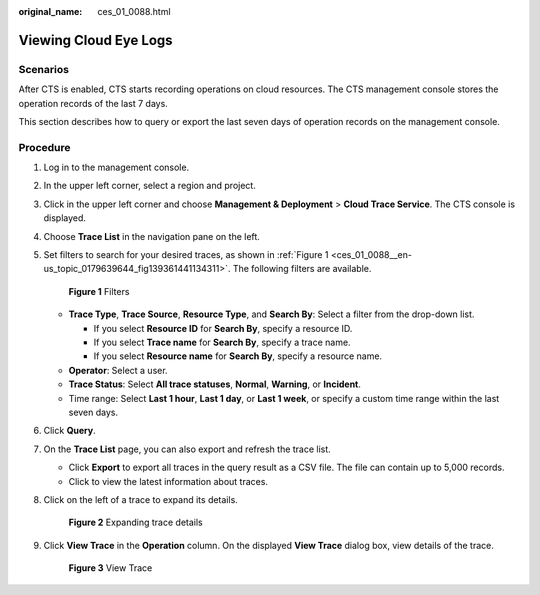 :original_name: ces_01_0088.html

.. _ces_01_0088:

Viewing Cloud Eye Logs
======================

Scenarios
---------

After CTS is enabled, CTS starts recording operations on cloud resources. The CTS management console stores the operation records of the last 7 days.

This section describes how to query or export the last seven days of operation records on the management console.

Procedure
---------

#. Log in to the management console.

#. In the upper left corner, select a region and project.

#. Click |image1| in the upper left corner and choose **Management & Deployment** > **Cloud Trace Service**. The CTS console is displayed.

#. Choose **Trace List** in the navigation pane on the left.

#. Set filters to search for your desired traces, as shown in :ref:`Figure 1 <ces_01_0088__en-us_topic_0179639644_fig139361441134311>`. The following filters are available.

   .. _ces_01_0088__en-us_topic_0179639644_fig139361441134311:

   .. figure:: /_static/images/en-us_image_0000001744598325.png
      :alt: **Figure 1** Filters

      **Figure 1** Filters

   -  **Trace Type**, **Trace Source**, **Resource Type**, and **Search By**: Select a filter from the drop-down list.

      -  If you select **Resource ID** for **Search By**, specify a resource ID.
      -  If you select **Trace name** for **Search By**, specify a trace name.
      -  If you select **Resource name** for **Search By**, specify a resource name.

   -  **Operator**: Select a user.
   -  **Trace Status**: Select **All trace statuses**, **Normal**, **Warning**, or **Incident**.
   -  Time range: Select **Last 1 hour**, **Last 1 day**, or **Last 1 week**, or specify a custom time range within the last seven days.

#. Click **Query**.

#. On the **Trace List** page, you can also export and refresh the trace list.

   -  Click **Export** to export all traces in the query result as a CSV file. The file can contain up to 5,000 records.
   -  Click |image2| to view the latest information about traces.

#. Click |image3| on the left of a trace to expand its details.


   .. figure:: /_static/images/en-us_image_0111203217.jpg
      :alt: **Figure 2** Expanding trace details

      **Figure 2** Expanding trace details

#. Click **View Trace** in the **Operation** column. On the displayed **View Trace** dialog box, view details of the trace.


   .. figure:: /_static/images/en-us_image_0111203223.png
      :alt: **Figure 3** View Trace

      **Figure 3** View Trace

.. |image1| image:: /_static/images/en-us_image_0000001696838310.png
.. |image2| image:: /_static/images/en-us_image_0000001696678850.png
.. |image3| image:: /_static/images/en-us_image_0110317533.jpg
